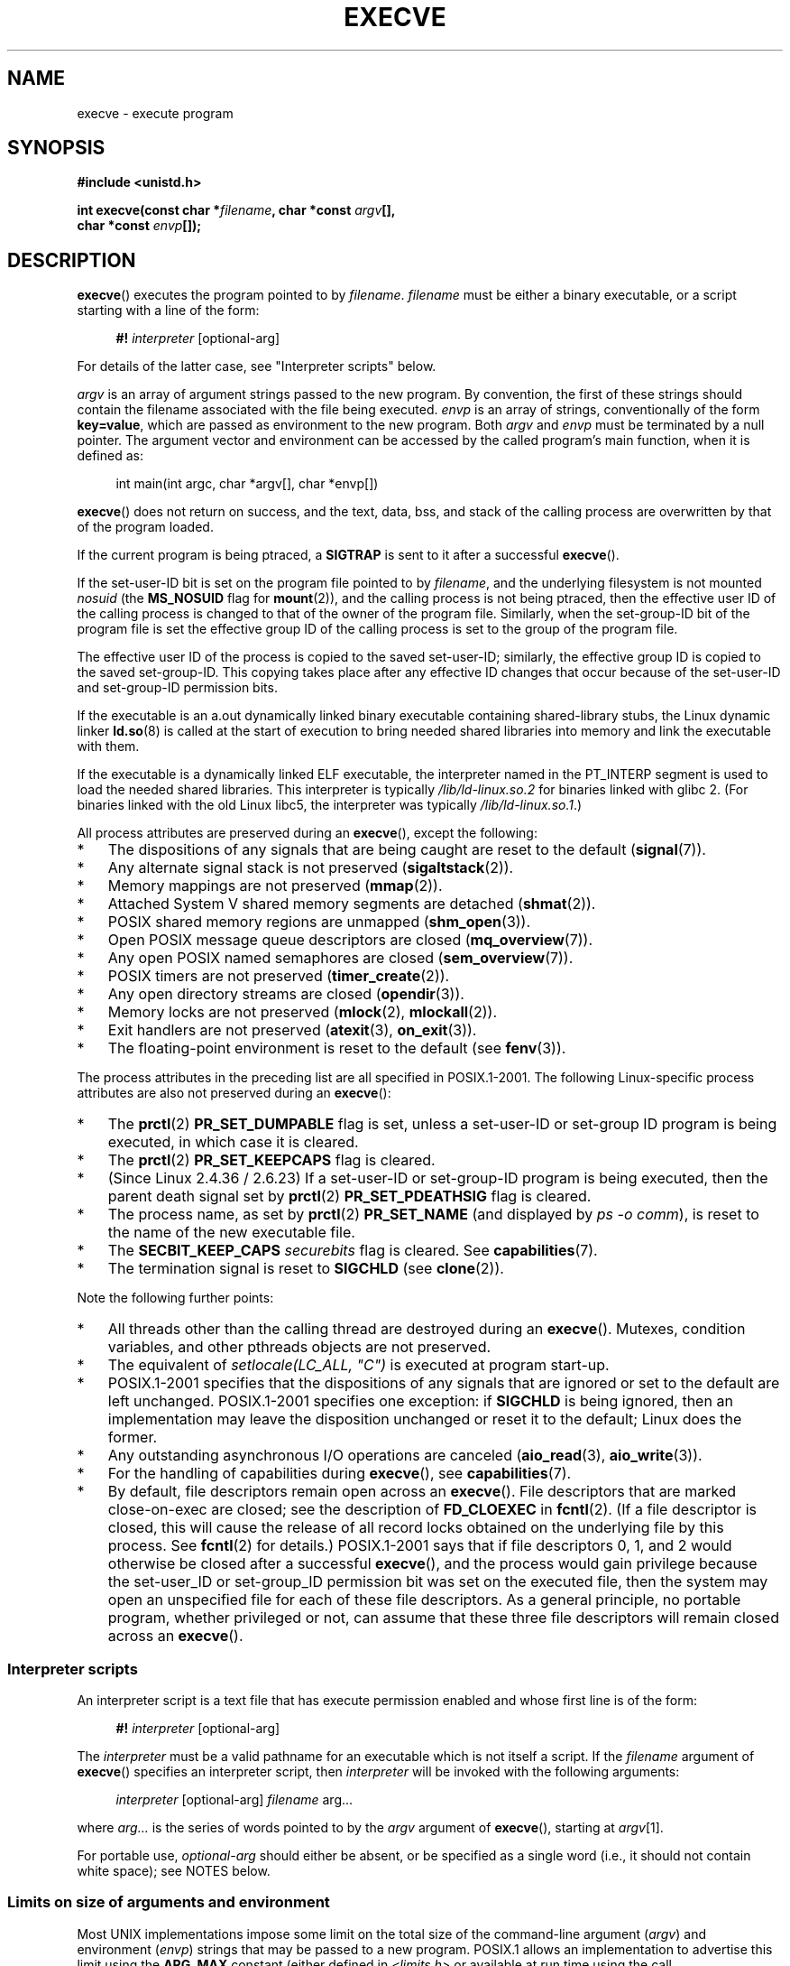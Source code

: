 .\" Copyright (c) 1992 Drew Eckhardt (drew@cs.colorado.edu), March 28, 1992
.\" and Copyright (c) 2006 Michael Kerrisk <mtk.manpages@gmail.com>
.\"
.\" %%%LICENSE_START(VERBATIM)
.\" Permission is granted to make and distribute verbatim copies of this
.\" manual provided the copyright notice and this permission notice are
.\" preserved on all copies.
.\"
.\" Permission is granted to copy and distribute modified versions of this
.\" manual under the conditions for verbatim copying, provided that the
.\" entire resulting derived work is distributed under the terms of a
.\" permission notice identical to this one.
.\"
.\" Since the Linux kernel and libraries are constantly changing, this
.\" manual page may be incorrect or out-of-date.  The author(s) assume no
.\" responsibility for errors or omissions, or for damages resulting from
.\" the use of the information contained herein.  The author(s) may not
.\" have taken the same level of care in the production of this manual,
.\" which is licensed free of charge, as they might when working
.\" professionally.
.\"
.\" Formatted or processed versions of this manual, if unaccompanied by
.\" the source, must acknowledge the copyright and authors of this work.
.\" %%%LICENSE_END
.\"
.\" Modified by Michael Haardt <michael@moria.de>
.\" Modified 1993-07-21 by Rik Faith <faith@cs.unc.edu>
.\" Modified 1994-08-21 by Michael Chastain <mec@shell.portal.com>:
.\" Modified 1997-01-31 by Eric S. Raymond <esr@thyrsus.com>
.\" Modified 1999-11-12 by Urs Thuermann <urs@isnogud.escape.de>
.\" Modified 2004-06-23 by Michael Kerrisk <mtk.manpages@gmail.com>
.\" 2006-09-04 Michael Kerrisk <mtk.manpages@gmail.com>
.\"     Added list of process attributes that are not preserved on exec().
.\" 2007-09-14 Ollie Wild <aaw@google.com>, mtk
.\"     Add text describing limits on command-line arguments + environment
.\"
.TH EXECVE 2 2014-06-13 "Linux" "Linux Programmer's Manual"
.SH NAME
execve \- execute program
.SH SYNOPSIS
.B #include <unistd.h>
.sp
.BI "int execve(const char *" filename ", char *const " argv "[], "
.br
.BI "           char *const " envp []);
.SH DESCRIPTION
.BR execve ()
executes the program pointed to by \fIfilename\fP.
\fIfilename\fP must be either a binary executable, or a script
starting with a line of the form:

.in +4n
.nf
\fB#!\fP \fIinterpreter \fP[optional-arg]
.fi
.in

For details of the latter case, see "Interpreter scripts" below.

\fIargv\fP is an array of argument strings passed to the new program.
By convention, the first of these strings should contain the filename
associated with the file being executed.
\fIenvp\fP is an array of strings, conventionally of the form
\fBkey=value\fP, which are passed as environment to the new program.
Both \fIargv\fP and \fIenvp\fP must be terminated by a null pointer.
The argument vector and environment can be accessed by the
called program's main function, when it is defined as:

.in +4n
.nf
int main(int argc, char *argv[], char *envp[])
.fi
.in

.BR execve ()
does not return on success, and the text, data, bss, and
stack of the calling process are overwritten by that of the program
loaded.

If the current program is being ptraced, a \fBSIGTRAP\fP is sent to it
after a successful
.BR execve ().

If the set-user-ID bit is set on the program file pointed to by
\fIfilename\fP,
and the underlying filesystem is not mounted
.I nosuid
(the
.B MS_NOSUID
flag for
.BR mount (2)),
and the calling process is not being ptraced,
then the effective user ID of the calling process is changed
to that of the owner of the program file.
Similarly, when the set-group-ID
bit of the program file is set the effective group ID of the calling
process is set to the group of the program file.

The effective user ID of the process is copied to the saved set-user-ID;
similarly, the effective group ID is copied to the saved set-group-ID.
This copying takes place after any effective ID changes that occur
because of the set-user-ID and set-group-ID permission bits.

If the executable is an a.out dynamically linked
binary executable containing
shared-library stubs, the Linux dynamic linker
.BR ld.so (8)
is called at the start of execution to bring
needed shared libraries into memory
and link the executable with them.

If the executable is a dynamically linked ELF executable, the
interpreter named in the PT_INTERP segment is used to load the needed
shared libraries.
This interpreter is typically
.I /lib/ld-linux.so.2
for binaries linked with glibc 2.
(For binaries linked with the old Linux libc5, the interpreter was typically
.IR /lib/ld-linux.so.1 .)

All process attributes are preserved during an
.BR execve (),
except the following:
.IP * 3
The dispositions of any signals that are being caught are
reset to the default
.RB ( signal (7)).
.IP *
Any alternate signal stack is not preserved
.RB ( sigaltstack (2)).
.IP *
Memory mappings are not preserved
.RB ( mmap (2)).
.IP *
Attached System\ V shared memory segments are detached
.RB ( shmat (2)).
.IP *
POSIX shared memory regions are unmapped
.RB ( shm_open (3)).
.IP *
Open POSIX message queue descriptors are closed
.RB ( mq_overview (7)).
.IP *
Any open POSIX named semaphores are closed
.RB ( sem_overview (7)).
.IP *
POSIX timers are not preserved
.RB ( timer_create (2)).
.IP *
Any open directory streams are closed
.RB ( opendir (3)).
.IP *
Memory locks are not preserved
.RB ( mlock (2),
.BR mlockall (2)).
.IP *
Exit handlers are not preserved
.RB ( atexit (3),
.BR on_exit (3)).
.IP *
The floating-point environment is reset to the default (see
.BR fenv (3)).
.PP
The process attributes in the preceding list are all specified
in POSIX.1-2001.
The following Linux-specific process attributes are also
not preserved during an
.BR execve ():
.IP * 3
The
.BR prctl (2)
.B PR_SET_DUMPABLE
flag is set,
unless a set-user-ID or set-group ID program is being executed,
in which case it is cleared.
.IP *
The
.BR prctl (2)
.B PR_SET_KEEPCAPS
flag is cleared.
.IP *
(Since Linux 2.4.36 / 2.6.23)
If a set-user-ID or set-group-ID program is being executed,
then the parent death signal set by
.BR prctl (2)
.B PR_SET_PDEATHSIG
flag is cleared.
.IP *
The process name, as set by
.BR prctl (2)
.B PR_SET_NAME
(and displayed by
.IR "ps\ \-o comm" ),
is reset to the name of the new executable file.
.IP *
The
.B SECBIT_KEEP_CAPS
.I securebits
flag is cleared.
See
.BR capabilities (7).
.IP *
The termination signal is reset to
.B SIGCHLD
(see
.BR clone (2)).
.PP
Note the following further points:
.IP * 3
All threads other than the calling thread are destroyed during an
.BR execve ().
Mutexes, condition variables, and other pthreads objects are not preserved.
.IP *
The equivalent of \fIsetlocale(LC_ALL, "C")\fP
is executed at program start-up.
.IP *
POSIX.1-2001 specifies that the dispositions of any signals that
are ignored or set to the default are left unchanged.
POSIX.1-2001 specifies one exception: if
.B SIGCHLD
is being ignored,
then an implementation may leave the disposition unchanged or
reset it to the default; Linux does the former.
.IP *
Any outstanding asynchronous I/O operations are canceled
.RB ( aio_read (3),
.BR aio_write (3)).
.IP *
For the handling of capabilities during
.BR execve (),
see
.BR capabilities (7).
.IP *
By default, file descriptors remain open across an
.BR execve ().
File descriptors that are marked close-on-exec are closed;
see the description of
.B FD_CLOEXEC
in
.BR fcntl (2).
(If a file descriptor is closed, this will cause the release
of all record locks obtained on the underlying file by this process.
See
.BR fcntl (2)
for details.)
POSIX.1-2001 says that if file descriptors 0, 1, and 2 would
otherwise be closed after a successful
.BR execve (),
and the process would gain privilege because the set-user_ID or
set-group_ID permission bit was set on the executed file,
then the system may open an unspecified file for each of these
file descriptors.
As a general principle, no portable program, whether privileged or not,
can assume that these three file descriptors will remain
closed across an
.BR execve ().
.\" On Linux it appears that these file descriptors are
.\" always open after an execve(), and it looks like
.\" Solaris 8 and FreeBSD 6.1 are the same. -- mtk, 30 Apr 2007
.SS Interpreter scripts
An interpreter script is a text file that has execute
permission enabled and whose first line is of the form:

.in +4n
.nf
\fB#!\fP \fIinterpreter \fP[optional-arg]
.fi
.in

The
.I interpreter
must be a valid pathname for an
executable which is not itself a script.
If the
.I filename
argument of
.BR execve ()
specifies an interpreter script, then
.I interpreter
will be invoked with the following arguments:

.in +4n
.nf
\fIinterpreter\fP [optional-arg] \fIfilename\fP arg...
.fi
.in

where
.I arg...
is the series of words pointed to by the
.I argv
argument of
.BR execve (),
starting at
.IR argv [1].

For portable use,
.I optional-arg
should either be absent, or be specified as a single word (i.e., it
should not contain white space); see NOTES below.
.SS Limits on size of arguments and environment
Most UNIX implementations impose some limit on the total size
of the command-line argument
.RI ( argv )
and environment
.RI ( envp )
strings that may be passed to a new program.
POSIX.1 allows an implementation to advertise this limit using the
.B ARG_MAX
constant (either defined in
.I <limits.h>
or available at run time using the call
.IR "sysconf(_SC_ARG_MAX)" ).

On Linux prior to kernel 2.6.23, the memory used to store the
environment and argument strings was limited to 32 pages
(defined by the kernel constant
.BR MAX_ARG_PAGES ).
On architectures with a 4-kB page size,
this yields a maximum size of 128 kB.

On kernel 2.6.23 and later, most architectures support a size limit
derived from the soft
.B RLIMIT_STACK
resource limit (see
.BR getrlimit (2))
that is in force at the time of the
.BR execve ()
call.
(Architectures with no memory management unit are excepted:
they maintain the limit that was in effect before kernel 2.6.23.)
This change allows programs to have a much larger
argument and/or environment list.
.\" For some background on the changes to ARG_MAX in kernels 2.6.23 and
.\" 2.6.25, see:
.\"     http://sourceware.org/bugzilla/show_bug.cgi?id=5786
.\"     http://bugzilla.kernel.org/show_bug.cgi?id=10095
.\"     http://thread.gmane.org/gmane.linux.kernel/646709/focus=648101,
.\"     checked into 2.6.25 as commit a64e715fc74b1a7dcc5944f848acc38b2c4d4ee2.
For these architectures, the total size is limited to 1/4 of the allowed
stack size.
(Imposing the 1/4-limit
ensures that the new program always has some stack space.)
.\" Ollie: That doesn't include the lists of pointers, though,
.\" so the actual usage is a bit higher (1 pointer per argument).
Since Linux 2.6.25,
the kernel places a floor of 32 pages on this size limit,
so that, even when
.BR RLIMIT_STACK
is set very low,
applications are guaranteed to have at least as much argument and
environment space as was provided by Linux 2.6.23 and earlier.
(This guarantee was not provided in Linux 2.6.23 and 2.6.24.)
Additionally, the limit per string is 32 pages (the kernel constant
.BR MAX_ARG_STRLEN ),
and the maximum number of strings is 0x7FFFFFFF.
.SH RETURN VALUE
On success,
.BR execve ()
does not return, on error \-1 is returned, and
.I errno
is set appropriately.
.SH ERRORS
.TP
.B E2BIG
The total number of bytes in the environment
.RI ( envp )
and argument list
.RI ( argv )
is too large.
.TP
.B EACCES
Search permission is denied on a component of the path prefix of
.I filename
or the name of a script interpreter.
(See also
.BR path_resolution (7).)
.TP
.B EACCES
The file or a script interpreter is not a regular file.
.TP
.B EACCES
Execute permission is denied for the file or a script or ELF interpreter.
.TP
.B EACCES
The filesystem is mounted
.IR noexec .
.TP
.BR EAGAIN " (since Linux 3.1)"
.\" commit 72fa59970f8698023045ab0713d66f3f4f96945c
Having changed its real UID using one of the
.BR set*uid ()
calls, the caller was\(emand is now still\(emabove its
.BR RLIMIT_NPROC
resource limit (see
.BR setrlimit (2)).
For a more detailed explanation of this error, see NOTES.
.TP
.B EFAULT
.I filename
or one of the pointers in the vectors
.I argv
or
.I envp
points outside your accessible address space.
.TP
.B EINVAL
An ELF executable had more than one PT_INTERP segment (i.e., tried to
name more than one interpreter).
.TP
.B EIO
An I/O error occurred.
.TP
.B EISDIR
An ELF interpreter was a directory.
.TP
.B ELIBBAD
An ELF interpreter was not in a recognized format.
.TP
.B ELOOP
Too many symbolic links were encountered in resolving
.I filename
or the name of a script or ELF interpreter.
.TP
.B EMFILE
The process has the maximum number of files open.
.TP
.B ENAMETOOLONG
.I filename
is too long.
.TP
.B ENFILE
The system limit on the total number of open files has been reached.
.TP
.B ENOENT
The file
.I filename
or a script or ELF interpreter does not exist, or a shared library
needed for file or interpreter cannot be found.
.TP
.B ENOEXEC
An executable is not in a recognized format, is for the wrong
architecture, or has some other format error that means it cannot be
executed.
.TP
.B ENOMEM
Insufficient kernel memory was available.
.TP
.B ENOTDIR
A component of the path prefix of
.I filename
or a script or ELF interpreter is not a directory.
.TP
.B EPERM
The filesystem is mounted
.IR nosuid ,
the user is not the superuser,
and the file has the set-user-ID or set-group-ID bit set.
.TP
.B EPERM
The process is being traced, the user is not the superuser and the
file has the set-user-ID or set-group-ID bit set.
.TP
.B ETXTBSY
Executable was open for writing by one or more processes.
.SH CONFORMING TO
SVr4, 4.3BSD, POSIX.1-2001.
POSIX.1-2001 does not document the #!  behavior
but is otherwise compatible.
.\" SVr4 documents additional error
.\" conditions EAGAIN, EINTR, ELIBACC, ENOLINK, EMULTIHOP; POSIX does not
.\" document ETXTBSY, EPERM, EFAULT, ELOOP, EIO, ENFILE, EMFILE, EINVAL,
.\" EISDIR or ELIBBAD error conditions.
.SH NOTES
Set-user-ID and set-group-ID processes can not be
.BR ptrace (2)d.

The result of mounting a filesystem
.I nosuid
varies across Linux kernel versions:
some will refuse execution of set-user-ID and set-group-ID
executables when this would
give the user powers she did not have already (and return
.BR EPERM ),
some will just ignore the set-user-ID and set-group-ID bits and
.BR exec ()
successfully.
On Linux,
.I argv
and
.I envp
can be specified as NULL.
In both cases, this has the same effect as specifying the argument
as a pointer to a list containing a single null pointer.
.B "Do not take advantage of this misfeature!"
It is nonstandard and nonportable:
on most other UNIX systems doing this will result in an error
.RB ( EFAULT ).
.\" e.g., EFAULT on Solaris 8 and FreeBSD 6.1; but
.\" HP-UX 11 is like Linux -- mtk, Apr 2007
.\" Bug filed 30 Apr 2007: http://bugzilla.kernel.org/show_bug.cgi?id=8408
.\" Bug rejected (because fix would constitute an ABI change).
.\"

POSIX.1-2001 says that values returned by
.BR sysconf (3)
should be invariant over the lifetime of a process.
However, since Linux 2.6.23, if the
.BR RLIMIT_STACK
resource limit changes, then the value reported by
.B _SC_ARG_MAX
will also change,
to reflect the fact that the limit on space for holding
command-line arguments and environment variables has changed.

In most cases where
.BR execve ()
fails, control returns to the original executable image,
and the caller of
.BR execve ()
can then handle the error.
However, in (rare) cases (typically caused by resource exhaustion),
failure may occur past the point of no return:
the original executable image has been torn down,
but the new image could not be completely built.
In such cases, the kernel kills the process with a
.BR SIGKILL
signal.
.\"
.SS Interpreter scripts
A maximum line length of 127 characters is allowed for the first line in
an interpreter scripts.

The semantics of the
.I optional-arg
argument of an interpreter script vary across implementations.
On Linux, the entire string following the
.I interpreter
name is passed as a single argument to the interpreter,
and this string can include white space.
However, behavior differs on some other systems.
Some systems
.\" e.g., Solaris 8
use the first white space to terminate
.IR optional-arg .
On some systems,
.\" e.g., FreeBSD before 6.0, but not FreeBSD 6.0 onward
an interpreter script can have multiple arguments,
and white spaces in
.I optional-arg
are used to delimit the arguments.

Linux ignores the set-user-ID and set-group-ID bits on scripts.
.\"
.\" .SH BUGS
.\" Some Linux versions have failed to check permissions on ELF
.\" interpreters.  This is a security hole, because it allows users to
.\" open any file, such as a rewinding tape device, for reading.  Some
.\" Linux versions have also had other security holes in
.\" .BR execve ()
.\" that could be exploited for denial of service by a suitably crafted
.\" ELF binary. There are no known problems with 2.0.34 or 2.2.15.
.SS execve() and EAGAIN
A more detailed explanation of the
.BR EAGAIN
error that can occur (since Linux 3.1) when calling
.BR execve ()
is as follows.

The
.BR EAGAIN
error can occur when a
.I preceding
call to
.BR setuid (2),
.BR setreuid (2),
or
.BR setresuid (2)
caused the real user ID of the process to change,
and that change caused the process to exceed its
.BR RLIMIT_NPROC
resource limit (i.e., the number of processes belonging
to the new real UID exceeds the resource limit).
From Linux 2.6.0 to 3.0, this caused the
.BR set*uid ()
call to fail.
(Prior to 2.6,
.\" commit 909cc4ae86f3380152a18e2a3c44523893ee11c4
the resource limit was not imposed on processes that
changed their user IDs.)

Since Linux 3.1, the scenario just described no longer causes the
.BR set*uid ()
call to fail,
because it too often led to security holes where buggy applications
didn't check the return status and assumed
that\(emif the caller had root privileges\(emthe call would always succeed.
Instead, the
.BR set*uid ()
calls now successfully change the real UID,
but the kernel sets an internal flag, named
.BR PF_NPROC_EXCEEDED ,
to note that the
.BR RLIMIT_NPROC
resource limit has been exceeded.
If the
.BR PF_NPROC_EXCEEDED
flag is set and the resource limit is still
exceeded at the time of a subsequent
.BR execve ()
call, that call fails with the error
.BR EAGAIN .
This kernel logic ensures that the
.BR RLIMIT_NPROC
resource limit is still enforced for the
common privileged daemon workflow\(emnamely,
.BR fork (2)
+
.BR set*uid ()
+
.BR execve ().

If the resource limit was not still exceeded at the time of the
.BR execve ()
call
(because other processes belonging to this real UID terminated between the
.BR set*uid()
call and the
.BR execve ()
call), then the
.BR execve ()
call succeeds and the kernel clears the
.BR PF_NPROC_EXCEEDED
process flag.
The flag is also cleared if a subsequent call to
.BR fork (2)
by this process succeeds.
.SS Historical
With UNIX\ V6, the argument list of an
.BR exec ()
call was ended by 0,
while the argument list of
.I main
was ended by \-1.
Thus, this argument list was not directly usable in a further
.BR exec ()
call.
Since UNIX\ V7, both are NULL.
.\"
.\" .SH BUGS
.\" Some Linux versions have failed to check permissions on ELF
.\" interpreters.  This is a security hole, because it allows users to
.\" open any file, such as a rewinding tape device, for reading.  Some
.\" Linux versions have also had other security holes in
.\" .BR execve ()
.\" that could be exploited for denial of service by a suitably crafted
.\" ELF binary. There are no known problems with 2.0.34 or 2.2.15.
.SH EXAMPLE
The following program is designed to be execed by the second program below.
It just echoes its command-line arguments, one per line.

.in +4n
.nf
/* myecho.c */

#include <stdio.h>
#include <stdlib.h>

int
main(int argc, char *argv[])
{
    int j;

    for (j = 0; j < argc; j++)
        printf("argv[%d]: %s\\n", j, argv[j]);

    exit(EXIT_SUCCESS);
}
.fi
.in

This program can be used to exec the program named in its command-line
argument:
.in +4n
.nf

/* execve.c */

#include <stdio.h>
#include <stdlib.h>
#include <unistd.h>

int
main(int argc, char *argv[])
{
    char *newargv[] = { NULL, "hello", "world", NULL };
    char *newenviron[] = { NULL };

    if (argc != 2) {
        fprintf(stderr, "Usage: %s <file\-to\-exec>\\n", argv[0]);
        exit(EXIT_FAILURE);
    }

    newargv[0] = argv[1];

    execve(argv[1], newargv, newenviron);
    perror("execve");   /* execve() only returns on error */
    exit(EXIT_FAILURE);
}
.fi
.in

We can use the second program to exec the first as follows:

.in +4n
.nf
.RB "$" " cc myecho.c \-o myecho"
.RB "$" " cc execve.c \-o execve"
.RB "$" " ./execve ./myecho"
argv[0]: ./myecho
argv[1]: hello
argv[2]: world
.fi
.in

We can also use these programs to demonstrate the use of a script
interpreter.
To do this we create a script whose "interpreter" is our
.I myecho
program:

.in +4n
.nf
.RB "$" " cat > script.sh"
.B #! ./myecho script-arg
.B ^D
.RB "$" " chmod +x script.sh"
.fi
.in

We can then use our program to exec the script:

.in +4n
.nf
.RB "$" " ./execve ./script.sh"
argv[0]: ./myecho
argv[1]: script-arg
argv[2]: ./script.sh
argv[3]: hello
argv[4]: world
.fi
.in
.SH SEE ALSO
.BR chmod (2),
.BR fork (2),
.BR ptrace (2),
.BR execl (3),
.BR fexecve (3),
.BR getopt (3),
.BR credentials (7),
.BR environ (7),
.BR path_resolution (7),
.BR ld.so (8)
.SH COLOPHON
This page is part of release 3.70 of the Linux
.I man-pages
project.
A description of the project,
information about reporting bugs,
and the latest version of this page,
can be found at
\%http://www.kernel.org/doc/man\-pages/.
